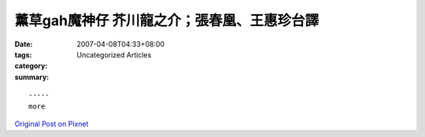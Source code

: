 薰草gah魔神仔   芥川龍之介；張春凰、王惠珍台譯
##################################################################

:date: 2007-04-08T04:33+08:00
:tags: 
:category: Uncategorized Articles
:summary: 


:: 













  -----
  more


`Original Post on Pixnet <http://daiqi007.pixnet.net/blog/post/9285401>`_